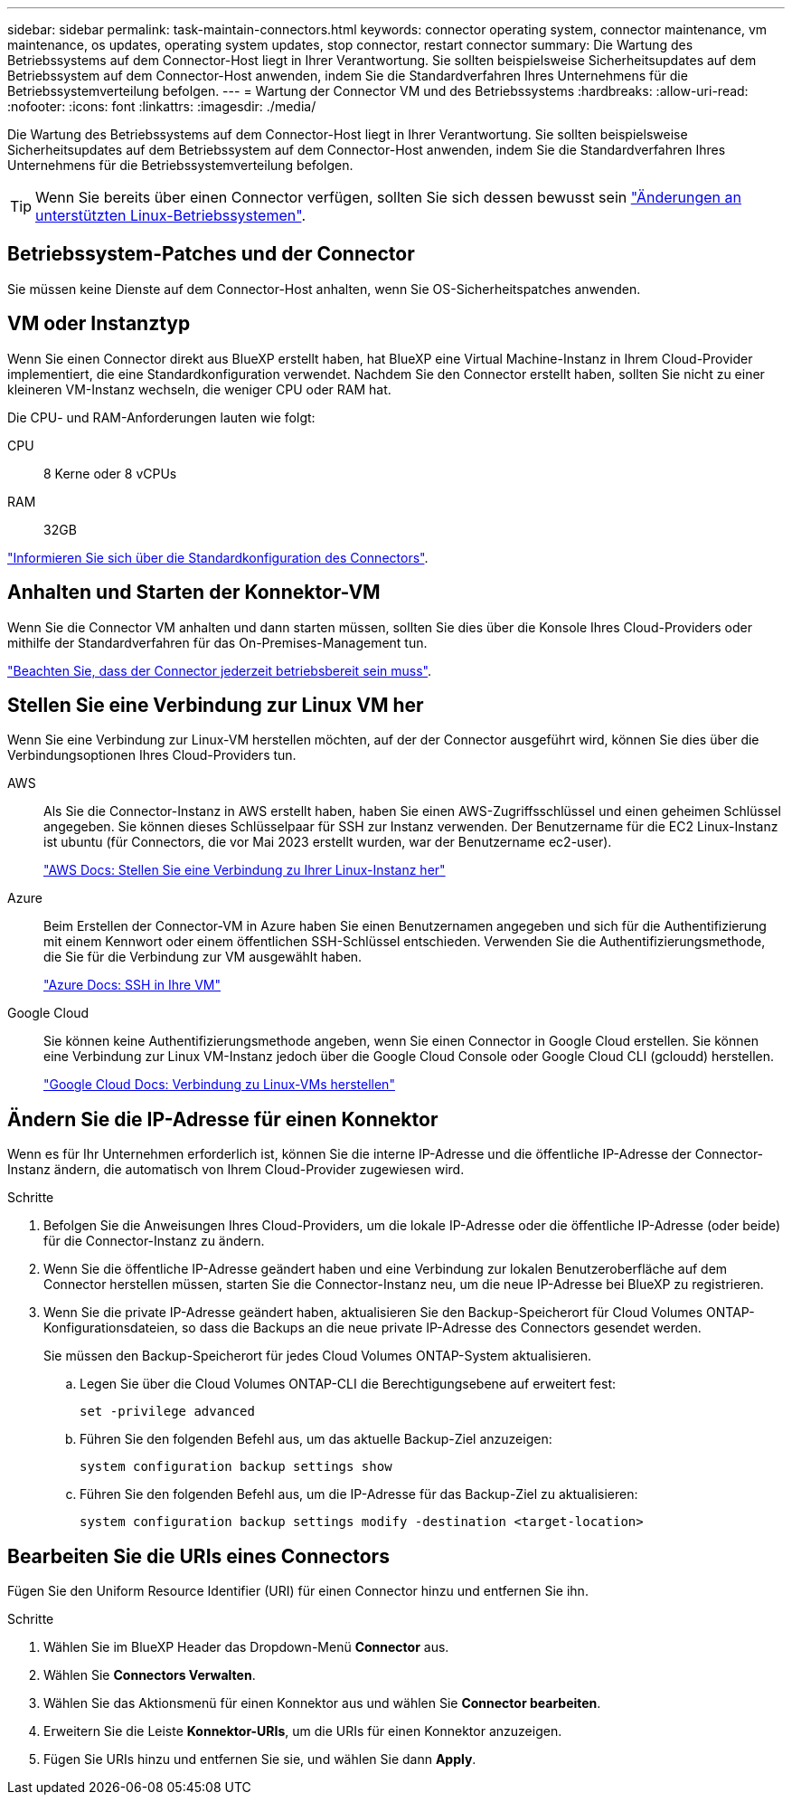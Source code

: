 ---
sidebar: sidebar 
permalink: task-maintain-connectors.html 
keywords: connector operating system, connector maintenance, vm maintenance, os updates, operating system updates, stop connector, restart connector 
summary: Die Wartung des Betriebssystems auf dem Connector-Host liegt in Ihrer Verantwortung. Sie sollten beispielsweise Sicherheitsupdates auf dem Betriebssystem auf dem Connector-Host anwenden, indem Sie die Standardverfahren Ihres Unternehmens für die Betriebssystemverteilung befolgen. 
---
= Wartung der Connector VM und des Betriebssystems
:hardbreaks:
:allow-uri-read: 
:nofooter: 
:icons: font
:linkattrs: 
:imagesdir: ./media/


[role="lead"]
Die Wartung des Betriebssystems auf dem Connector-Host liegt in Ihrer Verantwortung. Sie sollten beispielsweise Sicherheitsupdates auf dem Betriebssystem auf dem Connector-Host anwenden, indem Sie die Standardverfahren Ihres Unternehmens für die Betriebssystemverteilung befolgen.


TIP: Wenn Sie bereits über einen Connector verfügen, sollten Sie sich dessen bewusst sein link:reference-connector-operating-system-changes.html["Änderungen an unterstützten Linux-Betriebssystemen"].



== Betriebssystem-Patches und der Connector

Sie müssen keine Dienste auf dem Connector-Host anhalten, wenn Sie OS-Sicherheitspatches anwenden.



== VM oder Instanztyp

Wenn Sie einen Connector direkt aus BlueXP erstellt haben, hat BlueXP eine Virtual Machine-Instanz in Ihrem Cloud-Provider implementiert, die eine Standardkonfiguration verwendet. Nachdem Sie den Connector erstellt haben, sollten Sie nicht zu einer kleineren VM-Instanz wechseln, die weniger CPU oder RAM hat.

Die CPU- und RAM-Anforderungen lauten wie folgt:

CPU:: 8 Kerne oder 8 vCPUs
RAM:: 32GB


link:reference-connector-default-config.html["Informieren Sie sich über die Standardkonfiguration des Connectors"].



== Anhalten und Starten der Konnektor-VM

Wenn Sie die Connector VM anhalten und dann starten müssen, sollten Sie dies über die Konsole Ihres Cloud-Providers oder mithilfe der Standardverfahren für das On-Premises-Management tun.

link:concept-connectors.html#connectors-must-be-operational-at-all-times["Beachten Sie, dass der Connector jederzeit betriebsbereit sein muss"].



== Stellen Sie eine Verbindung zur Linux VM her

Wenn Sie eine Verbindung zur Linux-VM herstellen möchten, auf der der Connector ausgeführt wird, können Sie dies über die Verbindungsoptionen Ihres Cloud-Providers tun.

AWS:: Als Sie die Connector-Instanz in AWS erstellt haben, haben Sie einen AWS-Zugriffsschlüssel und einen geheimen Schlüssel angegeben. Sie können dieses Schlüsselpaar für SSH zur Instanz verwenden. Der Benutzername für die EC2 Linux-Instanz ist ubuntu (für Connectors, die vor Mai 2023 erstellt wurden, war der Benutzername ec2-user).
+
--
https://docs.aws.amazon.com/AWSEC2/latest/UserGuide/AccessingInstances.html["AWS Docs: Stellen Sie eine Verbindung zu Ihrer Linux-Instanz her"^]

--
Azure:: Beim Erstellen der Connector-VM in Azure haben Sie einen Benutzernamen angegeben und sich für die Authentifizierung mit einem Kennwort oder einem öffentlichen SSH-Schlüssel entschieden. Verwenden Sie die Authentifizierungsmethode, die Sie für die Verbindung zur VM ausgewählt haben.
+
--
https://docs.microsoft.com/en-us/azure/virtual-machines/linux/mac-create-ssh-keys#ssh-into-your-vm["Azure Docs: SSH in Ihre VM"^]

--
Google Cloud:: Sie können keine Authentifizierungsmethode angeben, wenn Sie einen Connector in Google Cloud erstellen. Sie können eine Verbindung zur Linux VM-Instanz jedoch über die Google Cloud Console oder Google Cloud CLI (gcloudd) herstellen.
+
--
https://cloud.google.com/compute/docs/instances/connecting-to-instance["Google Cloud Docs: Verbindung zu Linux-VMs herstellen"^]

--




== Ändern Sie die IP-Adresse für einen Konnektor

Wenn es für Ihr Unternehmen erforderlich ist, können Sie die interne IP-Adresse und die öffentliche IP-Adresse der Connector-Instanz ändern, die automatisch von Ihrem Cloud-Provider zugewiesen wird.

.Schritte
. Befolgen Sie die Anweisungen Ihres Cloud-Providers, um die lokale IP-Adresse oder die öffentliche IP-Adresse (oder beide) für die Connector-Instanz zu ändern.
. Wenn Sie die öffentliche IP-Adresse geändert haben und eine Verbindung zur lokalen Benutzeroberfläche auf dem Connector herstellen müssen, starten Sie die Connector-Instanz neu, um die neue IP-Adresse bei BlueXP zu registrieren.
. Wenn Sie die private IP-Adresse geändert haben, aktualisieren Sie den Backup-Speicherort für Cloud Volumes ONTAP-Konfigurationsdateien, so dass die Backups an die neue private IP-Adresse des Connectors gesendet werden.
+
Sie müssen den Backup-Speicherort für jedes Cloud Volumes ONTAP-System aktualisieren.

+
.. Legen Sie über die Cloud Volumes ONTAP-CLI die Berechtigungsebene auf erweitert fest:
+
[source, cli]
----
set -privilege advanced
----
.. Führen Sie den folgenden Befehl aus, um das aktuelle Backup-Ziel anzuzeigen:
+
[source, cli]
----
system configuration backup settings show
----
.. Führen Sie den folgenden Befehl aus, um die IP-Adresse für das Backup-Ziel zu aktualisieren:
+
[source, cli]
----
system configuration backup settings modify -destination <target-location>
----






== Bearbeiten Sie die URIs eines Connectors

Fügen Sie den Uniform Resource Identifier (URI) für einen Connector hinzu und entfernen Sie ihn.

.Schritte
. Wählen Sie im BlueXP Header das Dropdown-Menü *Connector* aus.
. Wählen Sie *Connectors Verwalten*.
. Wählen Sie das Aktionsmenü für einen Konnektor aus und wählen Sie *Connector bearbeiten*.
. Erweitern Sie die Leiste *Konnektor-URIs*, um die URIs für einen Konnektor anzuzeigen.
. Fügen Sie URIs hinzu und entfernen Sie sie, und wählen Sie dann *Apply*.

